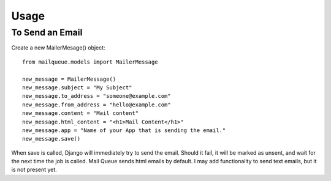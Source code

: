 Usage
=====


To Send an Email
----------------

Create a new MailerMesage() object::

    from mailqueue.models import MailerMessage

    new_message = MailerMessage()
    new_message.subject = "My Subject"
    new_message.to_address = "someone@example.com"
    new_message.from_address = "hello@example.com"
    new_message.content = "Mail content"
    new_message.html_content = "<h1>Mail Content</h1>"
    new_message.app = "Name of your App that is sending the email."
    new_message.save()
    
When save is called, Django will immediately try to send the email.  Should it fail, it will be marked as unsent,
and wait for the next time the job is called.  Mail Queue sends html emails by default.  I may add functionality to send text emails,
but it is not present yet.



